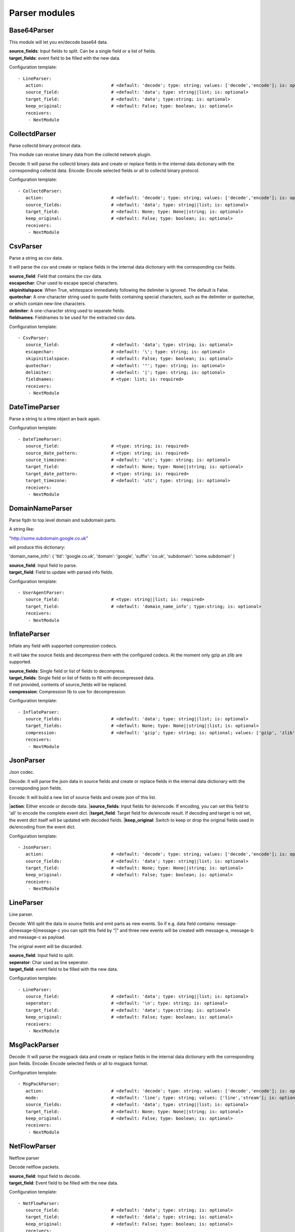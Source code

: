 .. _Parser:

Parser modules
==============

Base64Parser
------------

This module will let you en/decode base64 data.

| **source_fields**:   Input fields to split. Can be a single field or a list of fields.
| **target_fields**:    event field to be filled with the new data.

Configuration template:

::

    - LineParser:
       action:                          # <default: 'decode'; type: string; values: ['decode','encode']; is: optional>
       source_field:                    # <default: 'data'; type: string||list; is: optional>
       target_field:                    # <default: 'data'; type:string; is: optional>
       keep_original:                   # <default: False; type: boolean; is: optional>
       receivers:
        - NextModule


CollectdParser
--------------

Parse collectd binary protocol data.

This module can receive binary data from the collectd network plugin.

Decode:
It will parse the collectd binary data and create or replace fields in the internal data dictionary with
the corresponding collectd data.
Encode:
Encode selected fields or all to collectd binary protocol.

Configuration template:

::

    - CollectdParser:
       action:                          # <default: 'decode'; type: string; values: ['decode','encode']; is: optional>
       source_fields:                   # <default: 'data'; type: string||list; is: optional>
       target_field:                    # <default: None; type: None||string; is: optional>
       keep_original:                   # <default: False; type: boolean; is: optional>
       receivers:
        - NextModule


CsvParser
---------

Parse a string as csv data.

It will parse the csv and create or replace fields in the internal data dictionary with
the corresponding csv fields.

| **source_field**:  Field that contains the csv data.
| **escapechar**:  Char used to escape special characters.
| **skipinitialspace**:  When True, whitespace immediately following the delimiter is ignored. The default is False.
| **quotechar**:  A one-character string used to quote fields containing special characters, such as the delimiter or quotechar, or which contain new-line characters.
| **delimiter**:  A one-character string used to separate fields.
| **fieldnames**:  Fieldnames to be used for the extracted csv data.

Configuration template:

::

    - CsvParser:
       source_field:                    # <default: 'data'; type: string; is: optional>
       escapechar:                      # <default: '\'; type: string; is: optional>
       skipinitialspace:                # <default: False; type: boolean; is: optional>
       quotechar:                       # <default: '"'; type: string; is: optional>
       delimiter:                       # <default: '|'; type: string; is: optional>
       fieldnames:                      # <type: list; is: required>
       receivers:
        - NextModule


DateTimeParser
--------------

Parse a string to a time object an back again.

Configuration template:

::

    - DateTimeParser:
       source_field:                    # <type: string; is: required>
       source_date_pattern:             # <type: string; is: required>
       source_timezone:                 # <default: 'utc'; type: string; is: optional>
       target_field:                    # <default: None; type: None||string; is: optional>
       target_date_pattern:             # <type: string; is: required>
       target_timezone:                 # <default: 'utc'; type: string; is: optional>
       receivers:
        - NextModule


DomainNameParser
----------------

Parse fqdn to top level domain and subdomain parts.

A string like:

"http://some.subdomain.google.co.uk"

will produce this dictionary:

'domain_name_info': {  'tld': 'google.co.uk',
'domain': 'google',
'suffix': 'co.uk',
'subdomain': 'some.subdomain' }

| **source_field**:  Input field to parse.
| **target_field**:  Field to update with parsed info fields.

Configuration template:

::

    - UserAgentParser:
       source_field:                    # <type: string||list; is: required>
       target_field:                    # <default: 'domain_name_info'; type:string; is: optional>
       receivers:
        - NextModule


InflateParser
-------------

Inflate any field with supported compression codecs.

It will take the source fields and decompress them with the configured codecs. At the moment only gzip an zlib are
supported.

| **source_fields**:  Single field or list of fields to decompress.
| **target_fields**:  Single field or list of fields to fill with decompressed data.
| If not provided, contents of source_fields will be replaced.
| **compression**:    Compression lib to use for decompression.

Configuration template:

::

    - InflateParser:
       source_fields:                   # <default: 'data'; type: string||list; is: optional>
       target_fields:                   # <default: None; type: None||string||list; is: optional>
       compression:                     # <default: 'gzip'; type: string; is: optional; values: ['gzip', 'zlib']>
       receivers:
        - NextModule


JsonParser
----------

Json codec.

Decode:
It will parse the json data in source fields and create or replace fields in the internal data dictionary with
the corresponding json fields.

Encode:
It will build a new list of source fields and create json of this list.

|**action**:         Either encode or decode data.
|**source_fields**:  Input fields for de/encode. If encoding, you can set this field to 'all' to encode the complete event dict.
|**target_field**:   Target field for de/encode result.  If decoding and target is not set, the event dict itself will be updated with decoded fields.
|**keep_original**:  Switch to keep or drop the original fields used in de/encoding from the event dict.

Configuration template:

::

    - JsonParser:
       action:                          # <default: 'decode'; type: string; values: ['decode','encode']; is: optional>
       source_fields:                   # <default: 'data'; type: string||list; is: optional>
       target_field:                    # <default: None; type: None||string; is: optional>
       keep_original:                   # <default: False; type: boolean; is: optional>
       receivers:
        - NextModule


LineParser
----------

Line parser.

Decode:
Will split the data in source fields and emit parts as new events. So if e.g. data field contains:
message-a|message-b|message-c
you can split this field by "|" and three new events will be created with message-a, message-b and message-c as
payload.

The original event will be discarded.

| **source_field**:    Input field to split.
| **seperator**:       Char used as line seperator.
| **target_field**:    event field to be filled with the new data.

Configuration template:

::

    - LineParser:
       source_field:                    # <default: 'data'; type: string||list; is: optional>
       seperator:                       # <default: '\n'; type: string; is: optional>
       target_field:                    # <default: 'data'; type:string; is: optional>
       keep_original:                   # <default: False; type: boolean; is: optional>
       receivers:
        - NextModule


MsgPackParser
-------------

Decode:
It will parse the msgpack data and create or replace fields in the internal data dictionary with
the corresponding json fields.
Encode:
Encode selected fields or all to msgpack format.

Configuration template:

::

    - MsgPackParser:
       action:                          # <default: 'decode'; type: string; values: ['decode','encode']; is: optional>
       mode:                            # <default: 'line'; type: string; values: ['line','stream']; is: optional>
       source_fields:                   # <default: 'data'; type: string||list; is: optional>
       target_field:                    # <default: None; type: None||string; is: optional>
       keep_original:                   # <default: False; type: boolean; is: optional>
       receivers:
        - NextModule


NetFlowParser
-------------

Netflow parser

Decode netflow packets.

| **source_field**:    Input field to decode.
| **target_field**:    Event field to be filled with the new data.

Configuration template:

::

    - NetFlowParser:
       source_field:                    # <default: 'data'; type: string; is: optional>
       target_field:                    # <default: 'data'; type: string; is: optional>
       keep_original:                   # <default: False; type: boolean; is: optional>
       receivers:
        - NextModule


RegexParser
-----------

Parse a string by named regular expressions.

If regex matches, fields in the data dictionary will be set as defined in the named regular expression.
Additionally the field "lumbermill.event_type" will be set containing the name of the regex.
In the example below this would be "httpd_access_log".

It is also possible to define multiple regexes with the same name. This allows for different log patterns
for the same log type, e.g. apache access logs and nginx access logs.

| **source_field**:  Field to apply the regex to.
| **mark_unmatched_as**:  Set <lumbermill.event_type> to this value if regex did not match.
| **break_on_match**:  Stop applying regex patterns after first match.
| **hot_rules_first**:  Apply regex patterns based on their hit count.

Configuration template:

::

    - RegexParser:
       source_field:                    # <default: 'data'; type: string; is: optional>
       mark_unmatched_as:               # <default: 'Unknown'; type: string; is: optional>
       break_on_match:                  # <default: True; type: boolean; is: optional>
       hot_rules_first:                 # <default: True; type: boolean; is: optional>
       field_extraction_patterns:       # <type: list; is: required>
        - httpd_access_log: ['(?P<httpd_access_log>.*)', 're.MULTILINE | re.DOTALL', 'findall']
       receivers:
        - NextModule


SyslogPrivalParser
------------------

It will parse the source field in the event dictionary for the default severity
and facility fields (RFC5424, http://tools.ietf.org/html/rfc5424).
The source field must contain the prival with the pattern: "\d+"

Numerical             Facility
Code

0             kernel messages
1             user-level messages
2             mail system
3             system daemons
4             security/authorization messages
5             messages generated internally by syslogd
6             line printer subsystem
7             network news subsystem
8             UUCP subsystem
9             clock daemon
10             security/authorization messages
11             FTP daemon
12             NTP subsystem
13             log audit
14             log alert
15             clock daemon (note 2)
16             local use 0  (local0)
17             local use 1  (local1)
18             local use 2  (local2)
19             local use 3  (local3)
20             local use 4  (local4)
21             local use 5  (local5)
22             local use 6  (local6)
23             local use 7  (local7)

Numerical         Severity
Code

0       Emergency: system is unusable
1       Alert: action must be taken immediately
2       Critical: critical conditions
3       Error: error conditions
4       Warning: warning conditions
5       Notice: normal but significant condition
6       Informational: informational messages
7       Debug: debug-level messages

Configuration template:

::

    - SyslogPrivalParser:
       source_field:                    # <default: 'syslog_prival'; type: string; is: optional>
       map_values: False                # <default: True; type: boolean; is: optional>
       facility_mappings:               # <default: {}; type: dictionary; is: optional>
       severity_mappings:               # <default: {}; type: dictionary; is: optional>
       receivers:
        - NextModule


UrlParser
---------

Urlencode or decode an event field and extract url parameters.

If no target field is supplied, it will overrite the source field with the parsed date dictionary.

| **action**:  Either encode or decode data.
| **source_field**:  Event field to en/decode.
| **target_field**:  Event field to update with en/decode result. If not set source will be replaced.
| **parse_querystring**:  Parse url for query parameters and extract them.
| **querystring_target_field**:  Event field to update with url parameters.
| **querystring_prefix**:  Prefix string to prepend to url parameter keys.

Configuration template:

::

    - UrlParser:
       action:                          # <default: 'decode'; type: string; values: ['decode','encode']; is: optional>
       source_field:                    # <type: string; is: required>
       target_field:                    # <default: None; type: None||string; is: optional>
       parse_querystring:               # <default: False; type: boolean; is: optional>
       querystring_target_field:        # <default: None; type: None||string; is: optional>
       querystring_prefix:              # <default: None; type: None||string; is: optional>
       receivers:
        - NextModule


UserAgentParser
---------------

Parse http user agent string

A string like:

"Mozilla/5.0 (Linux; U; Android 2.3.5; en-in; HTC_DesireS_S510e Build/GRJ90) AppleWebKit/533.1 (KHTML, like Gecko) Version/4.0 Mobile Safari/533.1"

will produce this dictionary:

'user_agent_info': {   'device': {   'family': u'HTC DesireS'},
'os': {   'family': 'Android',
'major': '2',
'minor': '3',
'patch': '5',
'patch_minor': None},
'user_agent': {   'family': 'Android',
'major': '2',
'minor': '3',
'patch': '5'}}}

| **source_fields**:   Input field to parse.
| **target_field**:  field to update with parsed info fields.

Configuration template:

::

    - UserAgentParser:
       source_fields:                   # <type: string||list; is: required>
       target_field:                    # <default: 'user_agent_info'; type:string; is: optional>
       receivers:
        - NextModule


XPathParser
-----------

Parse an xml string via xpath.

This module supports the storage of the results in an redis db. If redis-client is set,
it will first try to retrieve the result from redis via the key setting.
If that fails, it will execute the xpath query and store the result in redis.

Configuration template:

::

    - XPathParser:
       source_field:                    # <type: string; is: required>
       target_field:                    # <default: "gambolputty_xpath"; type: string; is: optional>
       query:                           # <type: string; is: required>
       redis_store:                     # <default: None; type: None||string; is: optional>
       redis_key:                       # <default: None; type: None||string; is: optional if redis_store is None else required>
       redis_ttl:                       # <default: 60; type: integer; is: optional>
       receivers:
        - NextModule